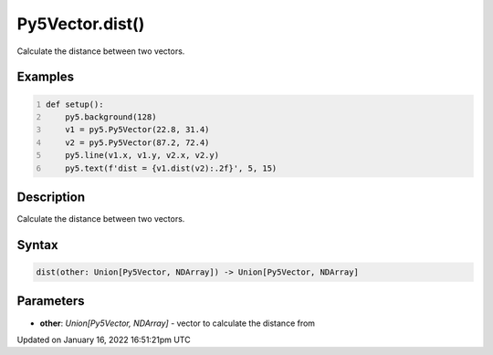 Py5Vector.dist()
================

Calculate the distance between two vectors.

Examples
--------

.. raw:: html

    <div class="example-table">

.. raw:: html

    <div class="example-row"><div class="example-cell-image">

.. image:: /images/reference/Py5Vector_dist_0.png
    :alt: example picture for dist()

.. raw:: html

    </div><div class="example-cell-code">

.. code:: python
    :number-lines:

    def setup():
        py5.background(128)
        v1 = py5.Py5Vector(22.8, 31.4)
        v2 = py5.Py5Vector(87.2, 72.4)
        py5.line(v1.x, v1.y, v2.x, v2.y)
        py5.text(f'dist = {v1.dist(v2):.2f}', 5, 15)

.. raw:: html

    </div></div>

.. raw:: html

    </div>

Description
-----------

Calculate the distance between two vectors.

Syntax
------

.. code:: python

    dist(other: Union[Py5Vector, NDArray]) -> Union[Py5Vector, NDArray]

Parameters
----------

* **other**: `Union[Py5Vector, NDArray]` - vector to calculate the distance from


Updated on January 16, 2022 16:51:21pm UTC

